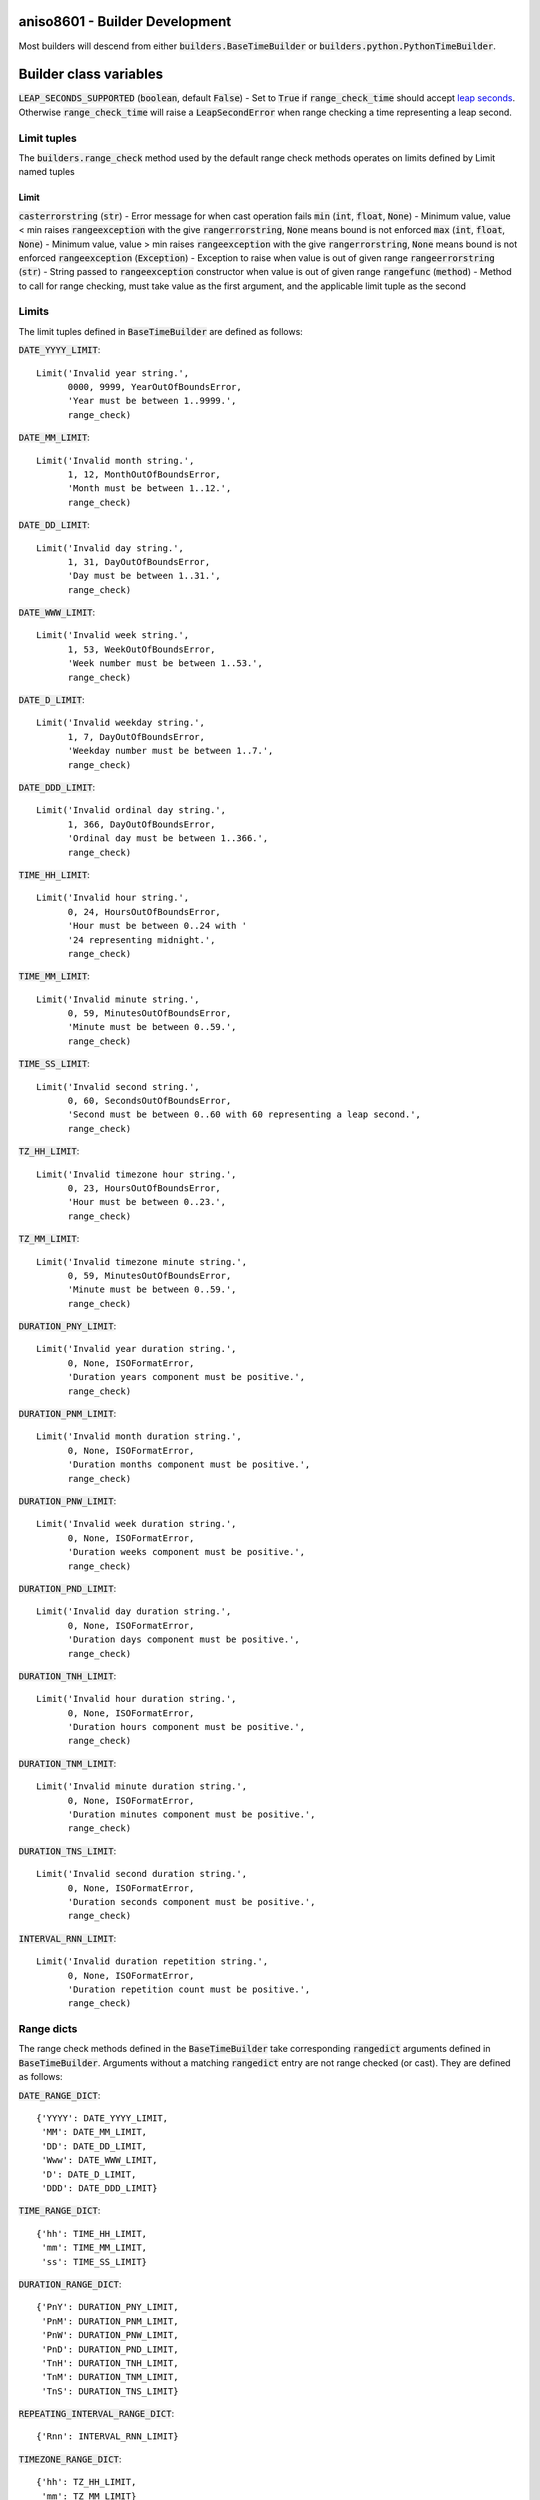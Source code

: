 .. _builder_development:

aniso8601 - Builder Development
===============================

Most builders will descend from either :code:`builders.BaseTimeBuilder` or :code:`builders.python.PythonTimeBuilder`.

Builder class variables
=======================

:code:`LEAP_SECONDS_SUPPORTED` (:code:`boolean`, default :code:`False`) - Set to :code:`True` if :code:`range_check_time` should accept `leap seconds <https://en.wikipedia.org/wiki/Leap_second>`_. Otherwise :code:`range_check_time` will raise a :code:`LeapSecondError` when range checking a time representing a leap second.

Limit tuples
------------

The :code:`builders.range_check` method used by the default range check methods operates on limits defined by Limit named tuples

Limit
^^^^^

:code:`casterrorstring` (:code:`str`) - Error message for when cast operation fails
:code:`min` (:code:`int`, :code:`float`, :code:`None`) - Minimum value, value < min raises :code:`rangeexception` with the give :code:`rangerrorstring`, :code:`None` means bound is not enforced
:code:`max` (:code:`int`, :code:`float`, :code:`None`) - Minimum value, value > min raises :code:`rangeexception` with the give :code:`rangerrorstring`, :code:`None` means bound is not enforced
:code:`rangeexception` (:code:`Exception`) - Exception to raise when value is out of given range
:code:`rangeerrorstring` (:code:`str`) - String passed to :code:`rangeexception` constructor when value is out of given range
:code:`rangefunc` (:code:`method`) - Method to call for range checking, must take value as the first argument, and the applicable limit tuple as the second

Limits
------

The limit tuples defined in :code:`BaseTimeBuilder` are defined as follows:

:code:`DATE_YYYY_LIMIT`::

  Limit('Invalid year string.',
        0000, 9999, YearOutOfBoundsError,
        'Year must be between 1..9999.',
        range_check)

:code:`DATE_MM_LIMIT`::

  Limit('Invalid month string.',
        1, 12, MonthOutOfBoundsError,
        'Month must be between 1..12.',
        range_check)

:code:`DATE_DD_LIMIT`::

  Limit('Invalid day string.',
        1, 31, DayOutOfBoundsError,
        'Day must be between 1..31.',
        range_check)

:code:`DATE_WWW_LIMIT`::

  Limit('Invalid week string.',
        1, 53, WeekOutOfBoundsError,
        'Week number must be between 1..53.',
        range_check)

:code:`DATE_D_LIMIT`::

  Limit('Invalid weekday string.',
        1, 7, DayOutOfBoundsError,
        'Weekday number must be between 1..7.',
        range_check)

:code:`DATE_DDD_LIMIT`::

  Limit('Invalid ordinal day string.',
        1, 366, DayOutOfBoundsError,
        'Ordinal day must be between 1..366.',
        range_check)

:code:`TIME_HH_LIMIT`::

  Limit('Invalid hour string.',
        0, 24, HoursOutOfBoundsError,
        'Hour must be between 0..24 with '
        '24 representing midnight.',
        range_check)

:code:`TIME_MM_LIMIT`::

  Limit('Invalid minute string.',
        0, 59, MinutesOutOfBoundsError,
        'Minute must be between 0..59.',
        range_check)

:code:`TIME_SS_LIMIT`::

  Limit('Invalid second string.',
        0, 60, SecondsOutOfBoundsError,
        'Second must be between 0..60 with 60 representing a leap second.',
        range_check)

:code:`TZ_HH_LIMIT`::

  Limit('Invalid timezone hour string.',
        0, 23, HoursOutOfBoundsError,
        'Hour must be between 0..23.',
        range_check)

:code:`TZ_MM_LIMIT`::

  Limit('Invalid timezone minute string.',
        0, 59, MinutesOutOfBoundsError,
        'Minute must be between 0..59.',
        range_check)

:code:`DURATION_PNY_LIMIT`::

  Limit('Invalid year duration string.',
        0, None, ISOFormatError,
        'Duration years component must be positive.',
        range_check)

:code:`DURATION_PNM_LIMIT`::

  Limit('Invalid month duration string.',
        0, None, ISOFormatError,
        'Duration months component must be positive.',
        range_check)

:code:`DURATION_PNW_LIMIT`::

  Limit('Invalid week duration string.',
        0, None, ISOFormatError,
        'Duration weeks component must be positive.',
        range_check)

:code:`DURATION_PND_LIMIT`::

  Limit('Invalid day duration string.',
        0, None, ISOFormatError,
        'Duration days component must be positive.',
        range_check)

:code:`DURATION_TNH_LIMIT`::

  Limit('Invalid hour duration string.',
        0, None, ISOFormatError,
        'Duration hours component must be positive.',
        range_check)

:code:`DURATION_TNM_LIMIT`::

  Limit('Invalid minute duration string.',
        0, None, ISOFormatError,
        'Duration minutes component must be positive.',
        range_check)

:code:`DURATION_TNS_LIMIT`::

  Limit('Invalid second duration string.',
        0, None, ISOFormatError,
        'Duration seconds component must be positive.',
        range_check)


:code:`INTERVAL_RNN_LIMIT`::

  Limit('Invalid duration repetition string.',
        0, None, ISOFormatError,
        'Duration repetition count must be positive.',
        range_check)

Range dicts
-----------

The range check methods defined in the :code:`BaseTimeBuilder` take corresponding :code:`rangedict` arguments defined in :code:`BaseTimeBuilder`. Arguments without a matching :code:`rangedict` entry are not range checked (or cast). They are defined as follows:

:code:`DATE_RANGE_DICT`::

  {'YYYY': DATE_YYYY_LIMIT,
   'MM': DATE_MM_LIMIT,
   'DD': DATE_DD_LIMIT,
   'Www': DATE_WWW_LIMIT,
   'D': DATE_D_LIMIT,
   'DDD': DATE_DDD_LIMIT}

:code:`TIME_RANGE_DICT`::

  {'hh': TIME_HH_LIMIT,
   'mm': TIME_MM_LIMIT,
   'ss': TIME_SS_LIMIT}

:code:`DURATION_RANGE_DICT`::

  {'PnY': DURATION_PNY_LIMIT,
   'PnM': DURATION_PNM_LIMIT,
   'PnW': DURATION_PNW_LIMIT,
   'PnD': DURATION_PND_LIMIT,
   'TnH': DURATION_TNH_LIMIT,
   'TnM': DURATION_TNM_LIMIT,
   'TnS': DURATION_TNS_LIMIT}

:code:`REPEATING_INTERVAL_RANGE_DICT`::

  {'Rnn': INTERVAL_RNN_LIMIT}

:code:`TIMEZONE_RANGE_DICT`::

  {'hh': TZ_HH_LIMIT,
   'mm': TZ_MM_LIMIT}

Build methods
=============

Build methods are called at the end of a "successful" parse. They are called with the parse components as strings. The only guarantee is that the strings correspond to the location of the component in the ISO 8601 string, will match any strict length requirements in the ISO 8601 standard, and consist only of numeric characters (or decimal points) where appropriate. No range checking is performed. Components not present in the parsed string will be :code:`None`. Helpers are provided for range checking and casting, see `Range check methods`_ for more details. Some parse components e.g. timezones, will be passed as named tuples as built by :code:`builders.TupleBuilder`, :code:`BaseTimeBuilder._build_object` is given as a helper method to go from a named tuple to an object by way of the class' defined build methods.

Build methods are expected to be class methods as no builder instantiation is done in the parse methods.

The return value should be the desired return value for the corresponding parse method, e.g. :code:`build_date` for the :code:`PythonTimeBuilder` returns a Python `date <https://docs.python.org/3/library/datetime.html#datetime.date>`_ object.

build_date
----------

:code:`YYYY` (:code:`str`, default: :code:`None`) - Year component
:code:`MM` (:code:`str`, default: :code:`None`) - Month component
:code:`DD` (:code:`str`, default: :code:`None`) - Day component
:code:`Www` (:code:`str`, default: :code:`None`) - `Week number <https://en.wikipedia.org/wiki/ISO_week_date>`_ component
:code:`D` (:code:`str`, default: :code:`None`) - Weekday number component
:code:`DDD` (:code:`str`, default: :code:`None`) - `Ordinal <https://en.wikipedia.org/wiki/Ordinal_date>`_ day of year component

build_time
----------

:code:`hh` (:code:`str`, default: :code:`None`) - Hour component
:code:`mm` (:code:`str`, default: :code:`None`) - Minute component
:code:`ss` (:code:`str`, default: :code:`None`) - Second component
:code:`tz` (:code:`TimezoneTuple`, default: :code:`None`) - Timezone component as named tuple

build_datetime
--------------

:code:`date` (:code:`DateTuple`, default :code:`None`) - Date component as named tuple
:code:`time` (:code:`TimeTuple`, default :code:`None`) - Time component as named tuple

build_duration
--------------

:code:`PnY` (:code:`str`, default: :code:`None`) - Year component
:code:`PnM` (:code:`str`, default: :code:`None`) - Month component
:code:`PnW` (:code:`str`, default: :code:`None`) - Week component
:code:`PnD` (:code:`str`, default: :code:`None`) - Day component
:code:`TnH` (:code:`str`, default: :code:`None`) - Hour component
:code:`TnM` (:code:`str`, default: :code:`None`) - Minute component
:code:`TnS` (:code:`str`, default: :code:`None`) - Second component

build_interval
--------------

:code:`start` (:code:`DateTuple`, :code:`DatetimeTuple`, default: :code:`None`) - Start component as named tuple
:code:`end` (:code:`DateTuple`, :code:`DatetimeTuple`, default: :code:`None`) - End component as named tuple
:code:`duration` (:code:`DurationTuple`, default: :code:`None`) - Duration component as named tuple

build_repeating_interval
------------------------

:code:`R` (:code:`boolean`, default: :code:`None`) - :code:`True` if interval repeats without bound, :code:`False` otherwise, default :code:`None` value should never be passed
:code:`Rnn` (:code:`str`, default: :code:`None`) - Repetition count component
:code:`interval` (:code:`IntervalTuple`, default: :code:`None`) - Interval component as a named tuple

build_timezone
--------------

:code:`negative` (:code:`boolean`, default: :code:`None`) - :code:`True` if UTC offset is negative, :code:`False` otherwise, default :code:`None` value should never be passed
:code:`Z` (:code:`boolean`, default: :code:`None`) - :code:`True` if the parsed timezone string is "Z" and the UTC offset should be 0, :code:`False` otherwise, default :code:`None` value should never be passed
:code:`hh` (:code:`str`, default: :code:`None`) - Hour component of UTC offset
:code:`mm` (:code:`str`, default: :code:`None`) - Minute component of UTC offset
:code:`name` (:code:`str`, default: :code:`''`) - Timezone name

Range check methods
===================

Every build method except :code:`build_interval` has a corresponding range check method, e.g. :code:`range_check_date` for :code:`build_date`. Range methods take the same arguments as their corresponding build method plus a code :code:`rangedict` argument. Range methods are expected to cast the arguments to the correct type, range check them, and return the (now casted) arguments as a `tuple <https://docs.python.org/3/library/stdtypes.html#typesseq-tuple>`_  with the now range checked and cast arguments in the same order the method was called with. These methods are not called by the :code:`BaseTimeBuilder` or :code:`TupleBuilder` build methods.

The final argument to every range check method is a :code:`rangedict`. :code:`rangedict` is expected to be a `dictionary <https://docs.python.org/3/library/stdtypes.html#dict>`_ with keys matching the build method arguments, and values being corresponding :code:`aniso8601.builders.Limit` named tuples. The range check methods will by default use a matching range dict if no argument to :code:`rangedict` is provided, e.g. :code:`BaseTimeBuilder.DATE_RANGE_DICT` is used by default by :code:`BaseTimeBuilder.range_check_date` see `Range dicts`_ for more information.

Note that there is no :code:`range_check_interval` method. Since the :code:`start`, :code:`end`, and :code:`duration` arguments represent already range checked types, it is assumed the build method will be calling range checked build methods internally (likely via :code:`_build_object`). An additional :code:`range_check_interval` method would be redundant. However a builder is welcome to implement one if necessary, :code:`PythonTimeBuilder` has additional range checking logic in :code:`range_check_duration` as well as a :code:`range_check_interval` method, both of which check against maximum Python timedelta size.

range_check_date
----------------

In addition to the absolute ranges specified by the :code:`rangedict`, :code:`DD` (if not :code:`None`) is checked against the number of days in the year and month matching the :code:`YYYY` and :code:`MM` arguments, and :code:`DDD` (if not :code:`None`) is checked against the number of days in the year given by :code:`YYYY`.

:code:`YYYY` (:code:`str`, default: :code:`None`) - Year component
:code:`MM` (:code:`str`, default: :code:`None`) - Month component
:code:`DD` (:code:`str`, default: :code:`None`) - Day component
:code:`Www` (:code:`str`, default: :code:`None`) - `Week number <https://en.wikipedia.org/wiki/ISO_week_date>`_ component
:code:`D` (:code:`str`, default: :code:`None`) - Weekday number component
:code:`DDD` (:code:`str`, default: :code:`None`) - `Ordinal <https://en.wikipedia.org/wiki/Ordinal_date>`_ day of year component
:code:`rangedict` (:code:`dict`, default: :code:`None`) - Dict with key of argument name, value of Limit named tuple to apply to the value

**Returns** - Tuple of values in same order as kwargs that have been cast and range checked

range_check_time
----------------

In addition to the absolute ranges specified by the :code:`rangedict`, :code:`hh` (if not :code:`None`) is checked to ensure hour 24 only represents midnight, and :code:`ss` is checked to ensure second 60 only represents a leap second (or is explicltly forbidden if :code:`LEAP_SECOND_SUPPORTED` is :code:`False`).

:code:`hh` (:code:`str`, default: :code:`None`) - Hour component
:code:`mm` (:code:`str`, default: :code:`None`) - Minute component
:code:`ss` (:code:`str`, default: :code:`None`) - Second component
:code:`tz` (:code:`TimezoneTuple`, default: :code:`None`) - Timezone component as named tuple
:code:`rangedict` (:code:`dict`, default: :code:`None`) - Dict with key of argument name, value of Limit named tuple to apply to the value

**Returns** - Tuple of values in same order as kwargs that have been cast and range checked

range_check_duration
--------------------

:code:`PnY` (:code:`str`, default: :code:`None`) - Year component
:code:`PnM` (:code:`str`, default: :code:`None`) - Month component
:code:`PnW` (:code:`str`, default: :code:`None`) - Week component
:code:`PnD` (:code:`str`, default: :code:`None`) - Day component
:code:`TnH` (:code:`str`, default: :code:`None`) - Hour component
:code:`TnM` (:code:`str`, default: :code:`None`) - Minute component
:code:`TnS` (:code:`str`, default: :code:`None`) - Second component
:code:`rangedict` (:code:`dict`, default: :code:`None`) - Dict with key of argument name, value of Limit named tuple to apply to the value

**Returns** - Tuple of values in same order as kwargs that have been cast and range checked

range_check_repeating_interval
------------------------------

:code:`R` (:code:`boolean`, default: :code:`None`) - :code:`True` if interval repeats without bound, :code:`False` otherwise, default :code:`None` value should never be passed
:code:`Rnn` (:code:`str`, default: :code:`None`) - Repetition count component
:code:`interval` (:code:`IntervalTuple`, default: :code:`None`) - Interval component as a named tuple
:code:`rangedict` (:code:`dict`, default: :code:`None`) - Dict with key of argument name, value of Limit named tuple to apply to the value

**Returns** - Tuple of values in same order as kwargs that have been cast and range checked

range_check_repeating_timezone
------------------------------

:code:`negative` (:code:`boolean`, default: :code:`None`) - :code:`True` if UTC offset is negative, :code:`False` otherwise, default :code:`None` value should never be passed
:code:`Z` (:code:`boolean`, default: :code:`None`) - :code:`True` if the parsed timezone string is "Z" and the UTC offset should be 0, :code:`False` otherwise, default :code:`None` value should never be passed
:code:`hh` (:code:`str`, default: :code:`None`) - Hour component of UTC offset
:code:`mm` (:code:`str`, default: :code:`None`) - Minute component of UTC offset
:code:`name` (:code:`str`, default: :code:`''`) - Timezone name
:code:`rangedict` (:code:`dict`, default: :code:`None`) - Dict with key of argument name, value of Limit named tuple to apply to the value

**Returns** - Tuple of values in same order as kwargs that have been cast and range checked

Helper class methods
====================

:code:`BaseTimeBuilder` has some convenience methods to help deal with intervals.

_is_interval_end_precise
------------------------

:code:`endtuple` (:code:`TimeTuple`, :code:`DateTuple`, :code:`DatetimeTuple`) - The :code:`end` member of an :code:`IntervalTuple` to check

**Returns** - :code:`True` if `endtuple` will take missing components from the :code:`start` of an :code:`IntervalTuple`, :code:`False` otherwise

_combine_concise_interval_tuples
--------------------------------

:code:`starttuple` (:code:`TimeTuple`, :code:`DateTuple`, :code:`DatetimeTuple`) - The :code:`start` member of an :code:`IntervalTuple`
:code:`conciseendtuple` (:code:`TimeTuple`, :code:`DateTuple`, :code:`DatetimeTuple`) - The :code:`end` member of an :code:`IntervalTuple` which will have missing components added from :code:`starttuple`

**Returns** - A :code:`DatetimeTuple` if :code:`start` is a :code:`DatetimeTuple` or :code:`conciseendtuple` is a :code:`DatetimeTuple` or :code:`TimeTuple`, a :code:`DateTuple` otherwise. Any components present in :code:`start` but missing in :code:`conciseendtuple` will be taken from :code:`start`.

Other methods
=============

There are a couple other common methods in :code:`builders`.

cast
----

:code:`builders.cast` is used as a wrapper around cast methods to handle throwing the correct exception.

:code:`value` - The value to be cast
:code:`castfunction` (:code:`method`) - Method to call to cast :code:`value` to the desired return type
:code:`caughtexceptions` (:code:`iterable`, default: :code:`(ValueError,)`) - Iterable of the types of exceptions that should be caught when calling :code:`castfunction`
:code:`thrownexception` (:code:`Exception`, default: :code:`ISOFormatError`) - The exception to throw when one of :code:`caughtexceptions` is caught
:code:`thrownmessage` (:code:`str`, default: :code:`None`) - String passed to :code:`thrownexception` constructor

**Returns** - The output of :code:`castfunc` when called with :code:`value`

range_check
-----------

:code:`builders.range_check` is the range check method used by all :code:`BaseTimeBuilder` limits. If "." is present in :code:`valuestr`, it will be cast to :code:`float` (via :code:`builders.cast`), :code:`int` otherwise.

:code:`valuestr` (:code:`str`) - The value to cast and range check
:code:`limit` (:code:`Limit`) - The `Limit`_ tuple to use to range check

**Returns** - :code:`valuestr` if cast is successful and range checks pass
